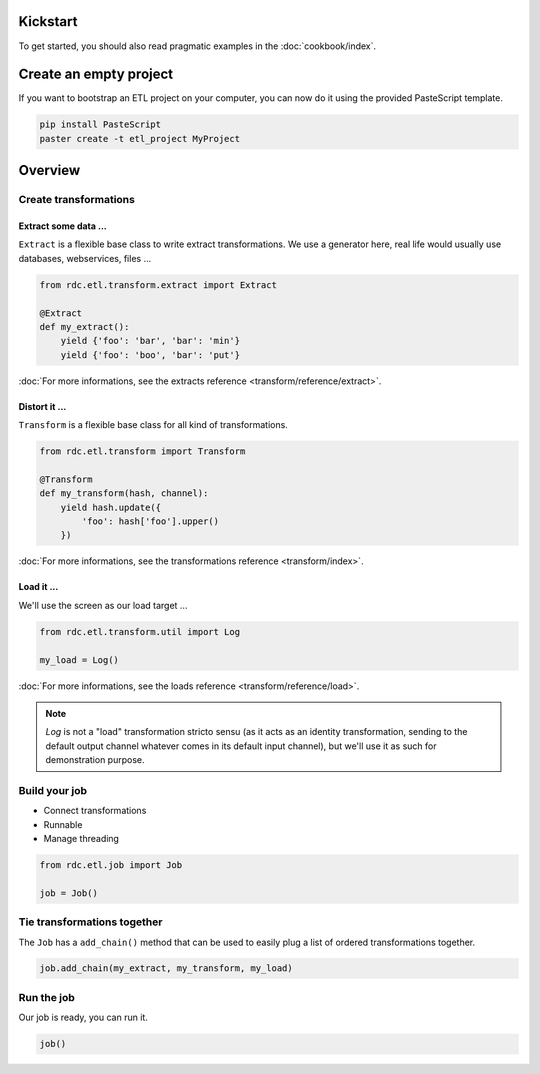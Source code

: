 Kickstart
===========

To get started, you should also read pragmatic examples in the :doc:`cookbook/index`.


Create an empty project
=======================

If you want to bootstrap an ETL project on your computer, you can now do it using the provided PasteScript template.

.. code-block:: shell

    pip install PasteScript
    paster create -t etl_project MyProject


Overview
========

Create transformations
::::::::::::::::::::::

Extract some data ...
---------------------

``Extract`` is a flexible base class to write extract transformations. We use a generator here, real life
would usually use databases, webservices, files ...

.. code-block:: python

    from rdc.etl.transform.extract import Extract

    @Extract
    def my_extract():
        yield {'foo': 'bar', 'bar': 'min'}
        yield {'foo': 'boo', 'bar': 'put'}


:doc:`For more informations, see the extracts reference <transform/reference/extract>`.

Distort it ...
--------------

``Transform`` is a flexible base class for all kind of transformations.

.. code-block:: python

    from rdc.etl.transform import Transform

    @Transform
    def my_transform(hash, channel):
        yield hash.update({
            'foo': hash['foo'].upper()
        })


:doc:`For more informations, see the transformations reference <transform/index>`.

Load it ...
-----------

We'll use the screen as our load target ...

.. code-block:: python

    from rdc.etl.transform.util import Log

    my_load = Log()


:doc:`For more informations, see the loads reference <transform/reference/load>`.

.. note::

    `Log` is not a "load" transformation stricto sensu (as it acts as an identity
    transformation, sending to the default output channel whatever comes in its
    default input channel), but we'll use it as such for demonstration purpose.


Build your job
::::::::::::::

* Connect transformations
* Runnable
* Manage threading

.. code-block:: python

    from rdc.etl.job import Job

    job = Job()


Tie transformations together
::::::::::::::::::::::::::::

The ``Job`` has a ``add_chain()`` method that can be used to easily plug a list of ordered transformations together.

.. code-block:: python

    job.add_chain(my_extract, my_transform, my_load)


Run the job
:::::::::::

Our job is ready, you can run it.

.. code-block:: python

    job()


